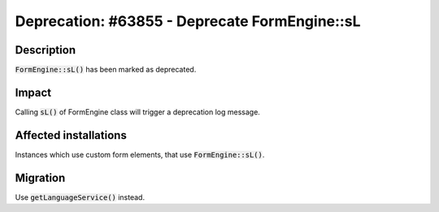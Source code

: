 ==============================================
Deprecation: #63855 - Deprecate FormEngine::sL
==============================================

Description
===========

:code:`FormEngine::sL()` has been marked as deprecated.


Impact
======

Calling :code:`sL()` of FormEngine class will trigger a deprecation log message.


Affected installations
======================

Instances which use custom form elements, that use :code:`FormEngine::sL()`.


Migration
=========

Use :code:`getLanguageService()` instead.
